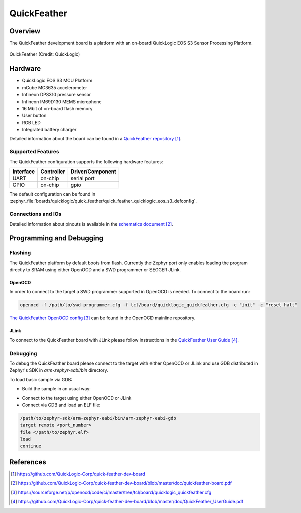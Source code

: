 .. _quickfeather:

QuickFeather
############

Overview
********

The QuickFeather development board is a platform with an on-board QuickLogic
EOS S3 Sensor Processing Platform.


.. figure:: img/feather-board.jpg
   :align: center
   :alt: QuickFeather

   QuickFeather (Credit: QuickLogic)

Hardware
********

- QuickLogic EOS S3 MCU Platform
- mCube MC3635 accelerometer
- Infineon DPS310 pressure sensor
- Infineon IM69D130 MEMS microphone
- 16 Mbit of on-board flash memory
- User button
- RGB LED
- Integrated battery charger

Detailed information about the board can be found in a `QuickFeather repository`_.

Supported Features
==================

The QuickFeather configuration supports the following hardware
features:

+-----------+------------+-------------------------------------+
| Interface | Controller | Driver/Component                    |
+===========+============+=====================================+
| UART      | on-chip    | serial port                         |
+-----------+------------+-------------------------------------+
| GPIO      | on-chip    | gpio                                |
+-----------+------------+-------------------------------------+

The default configuration can be found in
:zephyr_file:`boards/quicklogic/quick_feather/quick_feather_quicklogic_eos_s3_defconfig`.

Connections and IOs
===================

Detailed information about pinouts is available in the `schematics document`_.

Programming and Debugging
*************************

Flashing
========

The QuickFeather platform by default boots from flash. Currently
the Zephyr port only enables loading the program directly to SRAM using either
OpenOCD and a SWD programmer or SEGGER JLink.

OpenOCD
-------

In order to connect to the target a SWD programmer supported in
OpenOCD is needed. To connect to the board run:

.. code-block:: console

   openocd -f /path/to/swd-programmer.cfg -f tcl/board/quicklogic_quickfeather.cfg -c "init" -c "reset halt"

`The QuickFeather OpenOCD config`_ can be found in the OpenOCD mainline repository.

JLink
-----

To connect to the QuickFeather board with JLink please follow instructions
in the `QuickFeather User Guide`_.

Debugging
=========

To debug the QuickFeather board please connect to the target with either
OpenOCD or JLink and use GDB distributed in Zephyr's SDK in *arm-zephyr-eabi/bin*
directory.

To load basic sample via GDB:

- Build the sample in an usual way:

.. zephyr-app-commands::
   :zephyr-app: samples/hello_world
   :board: quick_feather
   :goals: build

- Connect to the target using either OpenOCD or JLink
- Connect via GDB and load an ELF file:

.. code-block:: console

   /path/to/zephyr-sdk/arm-zephyr-eabi/bin/arm-zephyr-eabi-gdb
   target remote <port_number>
   file </path/to/zephyr.elf>
   load
   continue

References
**********

.. target-notes::

.. _QuickFeather repository:
    https://github.com/QuickLogic-Corp/quick-feather-dev-board

.. _schematics document:
    https://github.com/QuickLogic-Corp/quick-feather-dev-board/blob/master/doc/quickfeather-board.pdf

.. _The QuickFeather OpenOCD config:
    https://sourceforge.net/p/openocd/code/ci/master/tree/tcl/board/quicklogic_quickfeather.cfg

.. _QuickFeather User Guide:
    https://github.com/QuickLogic-Corp/quick-feather-dev-board/blob/master/doc/QuickFeather_UserGuide.pdf

